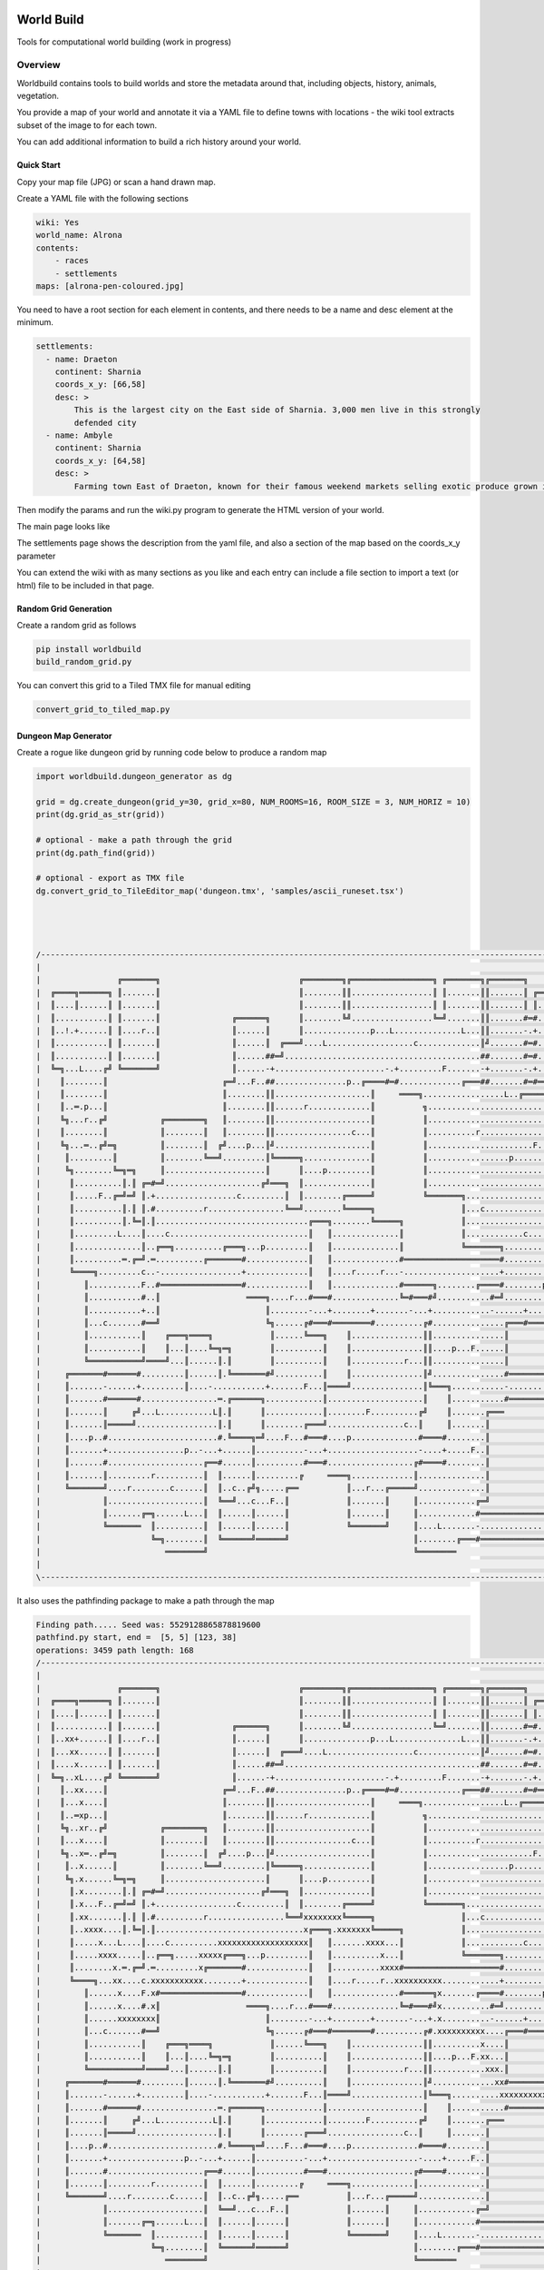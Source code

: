 .. image:: https://api.travis-ci.org/repositories/acutesoftware/worldbuild.svg
    :target: https://travis-ci.org/acutesoftware/worldbuild
    :alt: Build Status

=========================================
World Build
=========================================


Tools for computational world building (work in progress)

Overview
--------------------------------
Worldbuild contains tools to build worlds and store the metadata around that, including objects, history, animals, vegetation.

You provide a map of your world and annotate it via a YAML file to define towns with locations - the wiki tool extracts subset of the image to for each town.

You can add additional information to build a rich history around your world.


Quick Start
=========================================

Copy your map file (JPG) or scan a hand drawn map.

.. image:: ./doc/map_sample.jpg


Create a YAML file with the following sections

.. code:: python

    wiki: Yes
    world_name: Alrona
    contents:
        - races
        - settlements
    maps: [alrona-pen-coloured.jpg]


You need to have a root section for each element in contents, and there needs to be a name and desc element at the minimum.

.. code:: python

    settlements:
      - name: Draeton
        continent: Sharnia
        coords_x_y: [66,58]
        desc: >
            This is the largest city on the East side of Sharnia. 3,000 men live in this strongly
            defended city
      - name: Ambyle
        continent: Sharnia
        coords_x_y: [64,58]
        desc: >
            Farming town East of Draeton, known for their famous weekend markets selling exotic produce grown in the warm regions north of the Eastern Desert

Then modify the params and run the wiki.py program to generate the HTML version of your world.

The main page looks like

.. image:: ./doc/web_index.jpg

The settlements page shows the description from the yaml file, and also a section of the map based on the coords_x_y parameter

.. image:: ./doc/web_settlements.jpg


You can extend the wiki with as many sections as you like and each entry can include a file section to import a text (or html) file to be included in that page.



Random Grid Generation
============================
Create a random grid as follows

.. code:: python

    pip install worldbuild
    build_random_grid.py


.. image:: ./doc/Screenshot_test_world_txt.png

You can convert this grid to a Tiled TMX file for manual editing

.. code:: python

    convert_grid_to_tiled_map.py

.. image:: ./doc/Tiled_example_test_world.png




Dungeon Map Generator
============================
Create a rogue like dungeon grid by running code below to produce a random map

.. code:: python

    import worldbuild.dungeon_generator as dg

    grid = dg.create_dungeon(grid_y=30, grid_x=80, NUM_ROOMS=16, ROOM_SIZE = 3, NUM_HORIZ = 10)
    print(dg.grid_as_str(grid))

    # optional - make a path through the grid
    print(dg.path_find(grid))

    # optional - export as TMX file
    dg.convert_grid_to_TileEditor_map('dungeon.tmx', 'samples/ascii_runeset.tsx')




    /--------------------------------------------------------------------------------------------------------------------------------\
    |                                                                                                                                |
    |                ╔═══════╗                             ╔════════╗╔═════════════════╗ ╔═══════╗╔═══════╗                          |
    |  ╔════╗══════╗ ║.......║                             ║........║║.................║ ║.......║║.......║ ╔══════╗                 |
    |  ║....║......║ ║.......║                             ║........║║.................║ ║.......║║.......║ ║......║                 |
    |  ║...........║ ║.......║               ╔══════╗      ║........╚╝.................╚═╝.......║║.......#═#......║                 |
    |  ║..!.+......║ ║....r..║               ║......║      ║..............p...L..............L...║║.......-.+......║                 |
    |  ║...........║ ║.......║               ║......║  ╔═══╝....L..................c.............║╝.......#═#...p..║                 |
    |  ║...........║ ║.......║               ║......##═╝.........................................##.......#═#......╚═════╗           |
    |  ╚═╗...L....╔╝ ╚═══════╝               ║......-+.......................-.+.........F.......-+.......-.+............║           |
    |    ║........║                        ╔═╝...F..##...............p..╔════#═#.............╔═══##.......#═#══╗.........║           |
    |    ║........║                        ║........║║....................║     ════╗.................L..╔═════╝.........║           |
    |    ║..═.p...║                        ║........║║......r.............║          ╗...................................║           |
    |    ╚╗...r..╔╝           ╔════════╗   ║........║║....................║          ║...............................p...║           |
    |    ║........║           ║........║   ║........║║................c...║          ║..........r........................║           |
    |    ╚╗...═..╔╝═╗         ║........║  ╔╝....p...║╝....................║          ║......................F............║           |
    |     ║.........║         ║........╚══╝.........║╚═════╗..............║          ║.................p.................║           |
    |     ╚╗........╚═╗═╗     ║.....................║      ║....p.........║          ║...................................║           |
    |      ║..........║.║ ╔═#═╝....................╔╝═══╗  ║..............║          ║...................................║           |
    |      ║.....F..╔═╝═╝ ║.+.................c.........║  ║........╔═════╝          ╚═══════╗..................p........║           |
    |      ║..........║.║ ║.#..........r................╚══╝........╚═════╗                  ║...c...................p...║           |
    |      ║..........║.╚═║.║................................╔═══╗........╚═════╗            ║...........................║           |
    |      ║.........L....║....c.............................║   ║..............║            ║............c..............║           |
    |      ║..............║..╔══╗..........╔═══╗...p.........║   ║..............║            ╚═══════╗...................║           |
    |      ║..........═.╔═╝.═..........╔═══════#.............║   ║..............#════════════════════#..............╔════╝═══╗       |
    |      ╚════╗.........c..-.................+.............║   ║....r.....r...-....................+..............║║.......║       |
    |         ║...........F..#═════════════════#.............║   ║..............#══════╗........╔════#........p.....║║.......║       |
    |         ║...........#..║                  ════╗....r...#═══#..............╚═#═══#╝...........#═╝...........╔══╝║.......║       |
    |         ║...........+..║                      ║........-...+........+.......-...+............-......+......║   ║....r..║       |
    |         ║...c.......#══╝                      ╚╗......╔#═══#════════#..........╔#...............╔═══#══════╝   ║.......╚══╗    |
    |         ║...........║    ╔═══╗════╗            ║......╚═══╗    ║...............║║...............║              ║..........║    |
    |         ║...........║    ║...║....╚═╗═╗        ║..........║    ║...............║║....p...F......║              ║..........║    |
    |         ╚═══════════╝════╝...║......║.║        ║..........║    ║...........r...║║...............║              ╚═══╗......║    |
    |     ╔═══════#══════#.........║......║.╚═══════#╝..........║    ║...............║╝...............#════════════════#═╝......╚══╗ |
    |     ║.......-......+.........║....-...........+.......F...║════╝...............║╚═══╗...........-................+...........║ |
    |     ║.......#══════#................═.╔══════╗............║....................║    ║...........#════════════════#...........║ |
    |     ║.......║     ╔╝...L...........L║.║      ║............║........F..........╔╝    ║.......╔═══                 ║...........║ |
    |     ║.......║═════╝.................║.║      ║........╔═══╝................c..║     ║.......║                    ║...........║ |
    |     ║....p..#.......................#.╚════╗═╝....F...#═══#....p..............#════#........║                    ║...........║ |
    |     ║.......+................p..-...+......║..........-...+...................-....+.....F..║                    ║........?..║ |
    |     ║.......#....................╔══#......║..........#═══#..................╔#════#........║                    ║...........║ |
    |     ║.......║.........r..........║  ║......║.........╔     ════╗.............║..............║                    ║...........║ |
    |     ╚═══════╝....r........c......║  ║..c..╔╝╗.....╔══          ║...r...╔═════╝..............║                    ║...........║ |
    |             ║....................║  ╚══╝...c...F..║            ║.......║     ║............╔═╝                    ║...........║ |
    |             ║.......╔═╗......L...║  ║......║......║            ║.......║     ║............#══════════════════════#...........║ |
    |             ╚═══════  ║..........║  ║......║......║            ╚═══════╝     ║....L.......-......................+...........║ |
    |                       ╚═╗........║  ╚══════╝══════╝                          ║........╔═══#══════════════════════#...........║ |
    |                          ════════╝                                           ╚════════                            ═══════════╝ |
    |                                                                                                                                |
    \--------------------------------------------------------------------------------------------------------------------------------/

It also uses the pathfinding package to make a path through the map

.. code:: python

    Finding path..... Seed was: 5529128865878819600
    pathfind.py start, end =  [5, 5] [123, 38]
    operations: 3459 path length: 168
    /--------------------------------------------------------------------------------------------------------------------------------\
    |                                                                                                                                |
    |                ╔═══════╗                             ╔════════╗╔═════════════════╗ ╔═══════╗╔═══════╗                          |
    |  ╔════╗══════╗ ║.......║                             ║........║║.................║ ║.......║║.......║ ╔══════╗                 |
    |  ║....║......║ ║.......║                             ║........║║.................║ ║.......║║.......║ ║......║                 |
    |  ║...........║ ║.......║               ╔══════╗      ║........╚╝.................╚═╝.......║║.......#═#......║                 |
    |  ║..xx+......║ ║....r..║               ║......║      ║..............p...L..............L...║║.......-.+......║                 |
    |  ║...xx......║ ║.......║               ║......║  ╔═══╝....L..................c.............║╝.......#═#...p..║                 |
    |  ║....x......║ ║.......║               ║......##═╝.........................................##.......#═#......╚═════╗           |
    |  ╚═╗..xL....╔╝ ╚═══════╝               ║......-+.......................-.+.........F.......-+.......-.+............║           |
    |    ║..xx....║                        ╔═╝...F..##...............p..╔════#═#.............╔═══##.......#═#══╗.........║           |
    |    ║...x....║                        ║........║║....................║     ════╗.................L..╔═════╝.........║           |
    |    ║..═xp...║                        ║........║║......r.............║          ╗...................................║           |
    |    ╚╗..xr..╔╝           ╔════════╗   ║........║║....................║          ║...............................p...║           |
    |    ║...x....║           ║........║   ║........║║................c...║          ║..........r........................║           |
    |    ╚╗..x═..╔╝═╗         ║........║  ╔╝....p...║╝....................║          ║......................F............║           |
    |     ║..x......║         ║........╚══╝.........║╚═════╗..............║          ║.................p.................║           |
    |     ╚╗.x......╚═╗═╗     ║.....................║      ║....p.........║          ║...................................║           |
    |      ║.x........║.║ ╔═#═╝....................╔╝═══╗  ║..............║          ║...................................║           |
    |      ║.x...F..╔═╝═╝ ║.+.................c.........║  ║........╔═════╝          ╚═══════╗..................p........║           |
    |      ║.xx.......║.║ ║.#..........r................╚══╝xxxxxxxx╚═════╗                  ║...c...................p...║           |
    |      ║..xxxx....║.╚═║.║...............................x╔═══╗.xxxxxxx╚═════╗            ║...........................║           |
    |      ║.....x...L....║....c..........xxxxxxxxxxxxxxxxxxx║   ║.......xxxx...║            ║............c..............║           |
    |      ║.....xxxx.....║..╔══╗.....xxxxx╔═══╗...p.........║   ║..........x...║            ╚═══════╗...................║           |
    |      ║........x.═.╔═╝.═.........x╔═══════#.............║   ║..........xxxx#════════════════════#..............╔════╝═══╗       |
    |      ╚════╗...xx....c.xxxxxxxxxxx........+.............║   ║....r.....r..xxxxxxxxxx............+..............║║.......║       |
    |         ║......x....F.x#═════════════════#.............║   ║..............#══════╗x.......╔════#........p.....║║.......║       |
    |         ║......x....#.x║                  ════╗....r...#═══#..............╚═#═══#╝x..........#═╝...........╔══╝║.......║       |
    |         ║......xxxxxxxx║                      ║........-...+........+.......-...+.x..........-......+......║   ║....r..║       |
    |         ║...c.......#══╝                      ╚╗......╔#═══#════════#..........╔#.xxxxxxxxxx....╔═══#══════╝   ║.......╚══╗    |
    |         ║...........║    ╔═══╗════╗            ║......╚═══╗    ║...............║║..........x....║              ║..........║    |
    |         ║...........║    ║...║....╚═╗═╗        ║..........║    ║...............║║....p...F.xx...║              ║..........║    |
    |         ╚═══════════╝════╝...║......║.║        ║..........║    ║...........r...║║...........xxx.║              ╚═══╗......║    |
    |     ╔═══════#══════#.........║......║.╚═══════#╝..........║    ║...............║╝.............xx#════════════════#═╝......╚══╗ |
    |     ║.......-......+.........║....-...........+.......F...║════╝...............║╚═══╗..........xxxxxxxxxxxxxxxxxxxx..........║ |
    |     ║.......#══════#................═.╔══════╗............║....................║    ║...........#════════════════#x..........║ |
    |     ║.......║     ╔╝...L...........L║.║      ║............║........F..........╔╝    ║.......╔═══                 ║x..........║ |
    |     ║.......║═════╝.................║.║      ║........╔═══╝................c..║     ║.......║                    ║x..........║ |
    |     ║....p..#.......................#.╚════╗═╝....F...#═══#....p..............#════#........║                    ║xxxxxxxxx..║ |
    |     ║.......+................p..-...+......║..........-...+...................-....+.....F..║                    ║........x..║ |
    |     ║.......#....................╔══#......║..........#═══#..................╔#════#........║                    ║...........║ |
    |     ║.......║.........r..........║  ║......║.........╔     ════╗.............║..............║                    ║...........║ |
    |     ╚═══════╝....r........c......║  ║..c..╔╝╗.....╔══          ║...r...╔═════╝..............║                    ║...........║ |
    |             ║....................║  ╚══╝...c...F..║            ║.......║     ║............╔═╝                    ║...........║ |
    |             ║.......╔═╗......L...║  ║......║......║            ║.......║     ║............#══════════════════════#...........║ |
    |             ╚═══════  ║..........║  ║......║......║            ╚═══════╝     ║....L.......-......................+...........║ |
    |                       ╚═╗........║  ╚══════╝══════╝                          ║........╔═══#══════════════════════#...........║ |
    |                          ════════╝                                           ╚════════                            ═══════════╝ |
    |                                                                                                                                |
    \--------------------------------------------------------------------------------------------------------------------------------/

Optionally, you can uncomment the line to save it as a TMX file for use in Tiled.
Doing this will allow you to use the above grid with a tileset to get better graphics.

.. image:: ./worldbuild/samples/dungeon_resized_in_Tiled.png

Coming soon - better example of tileset graphics
